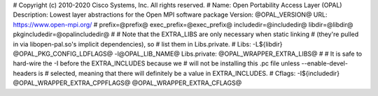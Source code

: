 .. _opal:

# Copyright (c) 2010-2020 Cisco Systems, Inc. All rights reserved. #
Name: Open Portability Access Layer (OPAL) Description: Lowest layer
abstractions for the Open MPI software package Version: @OPAL_VERSION@
URL: https://www.open-mpi.org/ # prefix=@prefix@
exec_prefix=@exec_prefix@ includedir=@includedir@ libdir=@libdir@
pkgincludedir=@opalincludedir@ # # Note that the EXTRA_LIBS are only
necessary when static linking # (they're pulled in via libopen-pal.so's
implicit dependencies), so # list them in Libs.private. # Libs:
-L${libdir} @OPAL_PKG_CONFIG_LDFLAGS@ -l@OPAL_LIB_NAME@ Libs.private:
@OPAL_WRAPPER_EXTRA_LIBS@ # # It is safe to hard-wire the -I before the
EXTRA_INCLUDES because we # will not be installing this .pc file unless
--enable-devel-headers is # selected, meaning that there will definitely
be a value in EXTRA_INCLUDES. # Cflags: -I${includedir}
@OPAL_WRAPPER_EXTRA_CPPFLAGS@ @OPAL_WRAPPER_EXTRA_CFLAGS@
